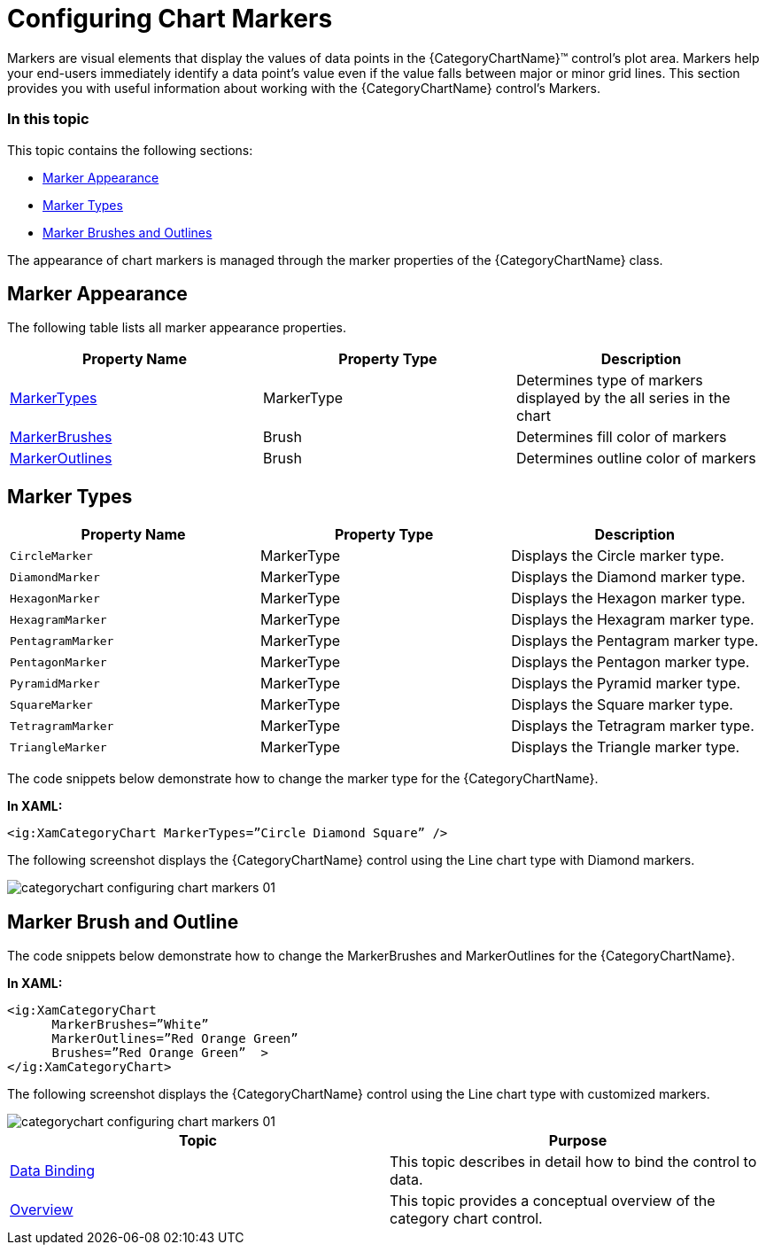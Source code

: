 ﻿////
|metadata|
{
    "name": "categorychart-configuring-chart-markers",
    "controlName": ["{CategoryChartName}"],
    "tags": [],
    "buildFlags": []
}
|metadata|
////

= Configuring Chart Markers

Markers are visual elements that display the values of data points in the {CategoryChartName}™ control's plot area. Markers help your end-users immediately identify a data point's value even if the value falls between major or minor grid lines.
This section provides you with useful information about working with the {CategoryChartName} control's Markers.

=== In this topic

This topic contains the following sections:

* <<markerappearance,Marker Appearance>> 
* <<markertypes,Marker Types>>
* <<markerbrushesandoutlines,Marker Brushes and Outlines>>

The appearance of chart markers is managed through the marker properties of the {CategoryChartName} class.

[[markerappearance]]
== Marker Appearance

The following table lists all marker appearance properties.

[options="header", cols="a,a,a"]
|====
|Property Name|Property Type|Description

|link:{DataChartLink}.{CategoryChartName}{ApiProp}MarkerTypes.html[MarkerTypes]| MarkerType |Determines type of markers displayed by the all series in the chart
|link:{DataChartLink}.{CategoryChartName}{ApiProp}MarkerBrushes.html[MarkerBrushes]|Brush |Determines fill color of markers
|link:{DataChartLink}.{CategoryChartName}{ApiProp}MarkerOutlines.html[MarkerOutlines]|Brush|Determines outline color of markers
|====

[[markertypes]]
== Marker Types

[options="header", cols="a,a,a"]
|====
|Property Name|Property Type|Description

|`CircleMarker`|MarkerType|Displays the Circle marker type.
|`DiamondMarker`|MarkerType|Displays the Diamond marker type.
|`HexagonMarker`|MarkerType|Displays the Hexagon marker type.
|`HexagramMarker`|MarkerType|Displays the Hexagram marker type.
|`PentagramMarker`|MarkerType|Displays the Pentagram marker type.
|`PentagonMarker`|MarkerType|Displays the Pentagon marker type.
|`PyramidMarker`|MarkerType|Displays the Pyramid marker type.
|`SquareMarker`|MarkerType|Displays the Square marker type.
|`TetragramMarker`|MarkerType|Displays the Tetragram marker type.
|`TriangleMarker`|MarkerType|Displays the Triangle marker type.

|====

The code snippets below demonstrate how to change the marker type for the {CategoryChartName}.

*In XAML:*

----
<ig:XamCategoryChart MarkerTypes=”Circle Diamond Square” />
----


The following screenshot displays the {CategoryChartName} control using the Line chart type with Diamond markers.

image::images/categorychart_configuring_chart_markers_01.png[]


[[markerbrushesandoutlines]]
== Marker Brush and Outline

The code snippets below demonstrate how to change the MarkerBrushes and MarkerOutlines for the {CategoryChartName}.

*In XAML:*

----
<ig:XamCategoryChart 
      MarkerBrushes=”White” 
      MarkerOutlines=”Red Orange Green”
      Brushes=”Red Orange Green”  >
</ig:XamCategoryChart>

----


The following screenshot displays the {CategoryChartName} control using the Line chart type with customized markers.

image::images/categorychart_configuring_chart_markers_01.png[]

[options="header", cols="a,a"]
|====
|Topic|Purpose

| link:categorychart-data-binding.html[Data Binding]
|This topic describes in detail how to bind the control to data.

| link:categorychart-overview.html[Overview]
|This topic provides a conceptual overview of the category chart control.

|====